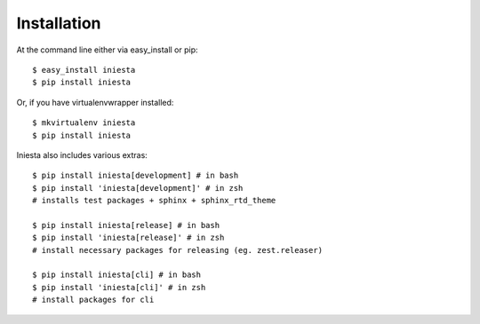 ============
Installation
============

At the command line either via easy_install or pip::

    $ easy_install iniesta
    $ pip install iniesta

Or, if you have virtualenvwrapper installed::

    $ mkvirtualenv iniesta
    $ pip install iniesta

Iniesta also includes various extras::

    $ pip install iniesta[development] # in bash
    $ pip install 'iniesta[development]' # in zsh
    # installs test packages + sphinx + sphinx_rtd_theme

    $ pip install iniesta[release] # in bash
    $ pip install 'iniesta[release]' # in zsh
    # install necessary packages for releasing (eg. zest.releaser)

    $ pip install iniesta[cli] # in bash
    $ pip install 'iniesta[cli]' # in zsh
    # install packages for cli
